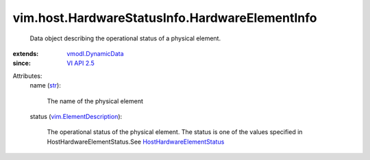 .. _str: https://docs.python.org/2/library/stdtypes.html

.. _VI API 2.5: ../../../vim/version.rst#vimversionversion2

.. _vmodl.DynamicData: ../../../vmodl/DynamicData.rst

.. _vim.ElementDescription: ../../../vim/ElementDescription.rst

.. _HostHardwareElementStatus: ../../../vim/host/HardwareStatusInfo/Status.rst


vim.host.HardwareStatusInfo.HardwareElementInfo
===============================================
  Data object describing the operational status of a physical element.
:extends: vmodl.DynamicData_
:since: `VI API 2.5`_

Attributes:
    name (`str`_):

       The name of the physical element
    status (`vim.ElementDescription`_):

       The operational status of the physical element. The status is one of the values specified in HostHardwareElementStatus.See `HostHardwareElementStatus`_ 
